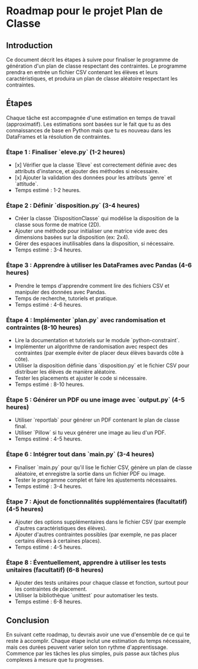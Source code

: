 * Roadmap pour le projet Plan de Classe
** Introduction
   Ce document décrit les étapes à suivre pour finaliser le programme de génération d'un plan de classe respectant des contraintes.
   Le programme prendra en entrée un fichier CSV contenant les élèves et leurs caractéristiques, et produira un plan de classe aléatoire respectant les contraintes.

** Étapes
   Chaque tâche est accompagnée d'une estimation en temps de travail (approximatif). Les estimations sont basées sur le fait que tu as des connaissances de base en Python mais que tu es nouveau dans les DataFrames et la résolution de contraintes.

*** Étape 1 : Finaliser `eleve.py` (1-2 heures)
   - [x] Vérifier que la classe `Eleve` est correctement définie avec des attributs d'instance, et ajouter des méthodes si nécessaire.
   - [x] Ajouter la validation des données pour les attributs `genre` et `attitude`.
   - Temps estimé : 1-2 heures.

*** Étape 2 : Définir `disposition.py` (3-4 heures)
   - Créer la classe `DispositionClasse` qui modélise la disposition de la classe sous forme de matrice (2D).
   - Ajouter une méthode pour initialiser une matrice vide avec des dimensions basées sur la disposition (ex: 2x4).
   - Gérer des espaces inutilisables dans la disposition, si nécessaire.
   - Temps estimé : 3-4 heures.

*** Étape 3 : Apprendre à utiliser les DataFrames avec Pandas (4-6 heures)
   - Prendre le temps d'apprendre comment lire des fichiers CSV et manipuler des données avec Pandas.
   - Temps de recherche, tutoriels et pratique.
   - Temps estimé : 4-6 heures.

*** Étape 4 : Implémenter `plan.py` avec randomisation et contraintes (8-10 heures)
   - Lire la documentation et tutoriels sur le module `python-constraint`.
   - Implémenter un algorithme de randomisation avec respect des contraintes (par exemple éviter de placer deux élèves bavards côte à côte).
   - Utiliser la disposition définie dans `disposition.py` et le fichier CSV pour distribuer les élèves de manière aléatoire.
   - Tester les placements et ajuster le code si nécessaire.
   - Temps estimé : 8-10 heures.

*** Étape 5 : Générer un PDF ou une image avec `output.py` (4-5 heures)
   - Utiliser `reportlab` pour générer un PDF contenant le plan de classe final.
   - Utiliser `Pillow` si tu veux générer une image au lieu d'un PDF.
   - Temps estimé : 4-5 heures.

*** Étape 6 : Intégrer tout dans `main.py` (3-4 heures)
   - Finaliser `main.py` pour qu'il lise le fichier CSV, génère un plan de classe aléatoire, et enregistre la sortie dans un fichier PDF ou image.
   - Tester le programme complet et faire les ajustements nécessaires.
   - Temps estimé : 3-4 heures.

*** Étape 7 : Ajout de fonctionnalités supplémentaires (facultatif) (4-5 heures)
   - Ajouter des options supplémentaires dans le fichier CSV (par exemple d'autres caractéristiques des élèves).
   - Ajouter d'autres contraintes possibles (par exemple, ne pas placer certains élèves à certaines places).
   - Temps estimé : 4-5 heures.

*** Étape 8 : Éventuellement, apprendre à utiliser les tests unitaires (facultatif) (6-8 heures)
   - Ajouter des tests unitaires pour chaque classe et fonction, surtout pour les contraintes de placement.
   - Utiliser la bibliothèque `unittest` pour automatiser les tests.
   - Temps estimé : 6-8 heures.

** Conclusion
   En suivant cette roadmap, tu devrais avoir une vue d'ensemble de ce qui te reste à accomplir. Chaque étape inclut une estimation du temps nécessaire, mais ces durées peuvent varier selon ton rythme d'apprentissage. Commence par les tâches les plus simples, puis passe aux tâches plus complexes à mesure que tu progresses.
